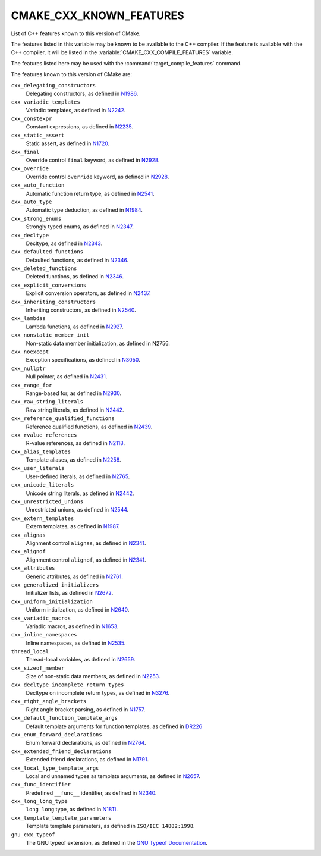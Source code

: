CMAKE_CXX_KNOWN_FEATURES
------------------------

List of C++ features known to this version of CMake.

The features listed in this variable may be known to be available to the
C++ compiler.  If the feature is available with the C++ compiler, it will
be listed in the :variable:`CMAKE_CXX_COMPILE_FEATURES` variable.

The features listed here may be used with the :command:`target_compile_features`
command.

The features known to this version of CMake are:

``cxx_delegating_constructors``
  Delegating constructors, as defined in N1986_.

  .. _N1986: http://www.open-std.org/jtc1/sc22/wg21/docs/papers/2006/n1986.pdf

``cxx_variadic_templates``
  Variadic templates, as defined in N2242_.

  .. _N2242: http://www.open-std.org/jtc1/sc22/wg21/docs/papers/2007/n2242.pdf

``cxx_constexpr``
  Constant expressions, as defined in N2235_.

  .. _N2235: http://www.open-std.org/jtc1/sc22/wg21/docs/papers/2007/n2235.pdf

``cxx_static_assert``
  Static assert, as defined in N1720_.

  .. _N1720: http://www.open-std.org/jtc1/sc22/wg21/docs/papers/2004/n1720.html

``cxx_final``
  Override control ``final`` keyword, as defined in N2928_.

  .. _N2928: http://www.open-std.org/JTC1/SC22/WG21/docs/papers/2009/n2928.htm

``cxx_override``
  Override control ``override`` keyword, as defined in N2928_.

  .. _N2928: http://www.open-std.org/JTC1/SC22/WG21/docs/papers/2009/n2928.htm

``cxx_auto_function``
  Automatic function return type, as defined in N2541_.

  .. _N2541: http://www.open-std.org/jtc1/sc22/wg21/docs/papers/2008/n2541.htm

``cxx_auto_type``
  Automatic type deduction, as defined in N1984_.

  .. _N1984: http://www.open-std.org/jtc1/sc22/wg21/docs/papers/2006/n1984.pdf

``cxx_strong_enums``
  Strongly typed enums, as defined in N2347_.

  .. _N2347: http://www.open-std.org/jtc1/sc22/wg21/docs/papers/2007/n2347.pdf

``cxx_decltype``
  Decltype, as defined in N2343_.

  .. _N2343: http://www.open-std.org/jtc1/sc22/wg21/docs/papers/2007/n2343.pdf

``cxx_defaulted_functions``
  Defaulted functions, as defined in N2346_.

  .. _N2346: http://www.open-std.org/jtc1/sc22/wg21/docs/papers/2007/n2346.htm

``cxx_deleted_functions``
  Deleted functions, as defined in  N2346_.

  .. _N2346: http://www.open-std.org/jtc1/sc22/wg21/docs/papers/2007/n2346.htm

``cxx_explicit_conversions``
  Explicit conversion operators, as defined in N2437_.

  .. _N2437: http://www.open-std.org/jtc1/sc22/wg21/docs/papers/2007/n2437.pdf

``cxx_inheriting_constructors``
  Inheriting constructors, as defined in N2540_.

  .. _N2540: http://www.open-std.org/jtc1/sc22/wg21/docs/papers/2008/n2540.htm

``cxx_lambdas``
  Lambda functions, as defined in N2927_.

  .. _N2927: http://www.open-std.org/jtc1/sc22/wg21/docs/papers/2009/n2927.pdf

``cxx_nonstatic_member_init``
  Non-static data member initialization, as defined in N2756.

  .. _N2756: http://www.open-std.org/jtc1/sc22/wg21/docs/papers/2008/n2756.htm

``cxx_noexcept``
  Exception specifications, as defined in N3050_.

  .. _N3050: http://www.open-std.org/jtc1/sc22/wg21/docs/papers/2010/n3050.html

``cxx_nullptr``
  Null pointer, as defined in N2431_.

  .. _N2431: http://www.open-std.org/jtc1/sc22/wg21/docs/papers/2007/n2431.pdf

``cxx_range_for``
  Range-based for, as defined in N2930_.

  .. _N2930: http://www.open-std.org/jtc1/sc22/wg21/docs/papers/2009/n2930.html

``cxx_raw_string_literals``
  Raw string literals, as defined in N2442_.

  .. _N2442: http://www.open-std.org/jtc1/sc22/wg21/docs/papers/2007/n2442.htm

``cxx_reference_qualified_functions``
  Reference qualified functions, as defined in N2439_.

  .. _N2439: http://www.open-std.org/jtc1/sc22/wg21/docs/papers/2007/n2439.htm

``cxx_rvalue_references``
  R-value references, as defined in N2118_.

  .. _N2118: http://www.open-std.org/jtc1/sc22/wg21/docs/papers/2006/n2118.html

``cxx_alias_templates``
  Template aliases, as defined in N2258_.

  .. _N2258: http://www.open-std.org/jtc1/sc22/wg21/docs/papers/2007/n2258.pdf

``cxx_user_literals``
  User-defined literals, as defined in N2765_.

  .. _N2765: http://www.open-std.org/jtc1/sc22/wg21/docs/papers/2008/n2765.pdf

``cxx_unicode_literals``
  Unicode string literals, as defined in N2442_.

  .. _N2442: http://www.open-std.org/jtc1/sc22/wg21/docs/papers/2007/n2442.htm

``cxx_unrestricted_unions``
  Unrestricted unions, as defined in N2544_.

  .. _N2544: http://www.open-std.org/jtc1/sc22/wg21/docs/papers/2008/n2544.pdf

``cxx_extern_templates``
  Extern templates, as defined in N1987_.

  .. _N1987: http://www.open-std.org/jtc1/sc22/wg21/docs/papers/2006/n1987.htm

``cxx_alignas``
  Alignment control ``alignas``, as defined in N2341_.

  .. _N2341: http://www.open-std.org/jtc1/sc22/wg21/docs/papers/2007/n2341.pdf

``cxx_alignof``
  Alignment control ``alignof``, as defined in N2341_.

  .. _N2341: http://www.open-std.org/jtc1/sc22/wg21/docs/papers/2007/n2341.pdf

``cxx_attributes``
  Generic attributes, as defined in N2761_.

  .. _N2761: http://www.open-std.org/jtc1/sc22/wg21/docs/papers/2008/n2761.pdf

``cxx_generalized_initializers``
  Initializer lists, as defined in N2672_.

  .. _N2672: http://www.open-std.org/jtc1/sc22/wg21/docs/papers/2008/n2672.htm

``cxx_uniform_initialization``
  Uniform intialization, as defined in N2640_.

  .. _N2640: http://www.open-std.org/jtc1/sc22/wg21/docs/papers/2008/n2640.pdf

``cxx_variadic_macros``
  Variadic macros, as defined in N1653_.

  .. _N1653: http://www.open-std.org/jtc1/sc22/wg21/docs/papers/2004/n1653.htm

``cxx_inline_namespaces``
  Inline namespaces, as defined in N2535_.

  .. _N2535: http://www.open-std.org/jtc1/sc22/wg21/docs/papers/2008/n2535.htm

``thread_local``
  Thread-local variables, as defined in N2659_.

  .. _N2659: http://www.open-std.org/jtc1/sc22/wg21/docs/papers/2008/n2659.htm

``cxx_sizeof_member``
  Size of non-static data members, as defined in N2253_.

  .. _N2253: http://www.open-std.org/jtc1/sc22/wg21/docs/papers/2007/n2253.html

``cxx_decltype_incomplete_return_types``
  Decltype on incomplete return types, as defined in N3276_.

  .. _N3276 : http://www.open-std.org/jtc1/sc22/wg21/docs/papers/2011/n3276.pdf

``cxx_right_angle_brackets``
  Right angle bracket parsing, as defined in N1757_.

  .. _N1757: http://www.open-std.org/jtc1/sc22/wg21/docs/papers/2005/n1757.html

``cxx_default_function_template_args``
  Default template arguments for function templates, as defined in DR226_

  .. _DR226: http://www.open-std.org/jtc1/sc22/wg21/docs/cwg_defects.html#226

``cxx_enum_forward_declarations``
  Enum forward declarations, as defined in N2764_.

  .. _N2764: http://www.open-std.org/jtc1/sc22/wg21/docs/papers/2008/n2764.pdf

``cxx_extended_friend_declarations``
  Extended friend declarations, as defined in N1791_.

  .. _N1791: http://www.open-std.org/jtc1/sc22/wg21/docs/papers/2005/n1791.pdf

``cxx_local_type_template_args``
  Local and unnamed types as template arguments, as defined in N2657_.

  .. _N2657: http://www.open-std.org/jtc1/sc22/wg21/docs/papers/2008/n2657.htm

``cxx_func_identifier``
  Predefined ``__func__`` identifier, as defined in N2340_.

  .. _N2340: http://www.open-std.org/jtc1/sc22/wg21/docs/papers/2007/n2340.htm

``cxx_long_long_type``
  ``long long`` type, as defined in N1811_.

  .. _N1811: http://www.open-std.org/jtc1/sc22/wg21/docs/papers/2005/n1811.pdf

``cxx_template_template_parameters``
  Template template parameters, as defined in ``ISO/IEC 14882:1998``.

``gnu_cxx_typeof``
  The GNU typeof extension, as defined in the `GNU Typeof Documentation`_.

  .. _`GNU Typeof Documentation`: http://gcc.gnu.org/onlinedocs/gcc/Typeof.html#Typeof
